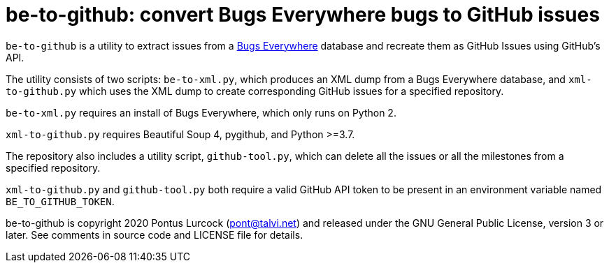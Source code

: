 # be-to-github: convert Bugs Everywhere bugs to GitHub issues

`be-to-github` is a utility to extract issues from a
https://bugseverywhere.org/[Bugs Everywhere] database and recreate them as
GitHub Issues using GitHub's API.

The utility consists of two scripts: `be-to-xml.py`, which produces an XML
dump from a Bugs Everywhere database, and `xml-to-github.py` which uses the
XML dump to create corresponding GitHub issues for a specified repository.

`be-to-xml.py` requires an install of Bugs Everywhere, which only runs on
Python 2.

`xml-to-github.py` requires Beautiful Soup 4, pygithub, and Python >=3.7.

The repository also includes a utility script, `github-tool.py`, which can
delete all the issues or all the milestones from a specified repository.

`xml-to-github.py` and `github-tool.py` both require a valid GitHub API token
to be present in an environment variable named `BE_TO_GITHUB_TOKEN`.

be-to-github is copyright 2020 Pontus Lurcock (pont@talvi.net) and released
under the GNU General Public License, version 3 or later. See comments in
source code and LICENSE file for details.
